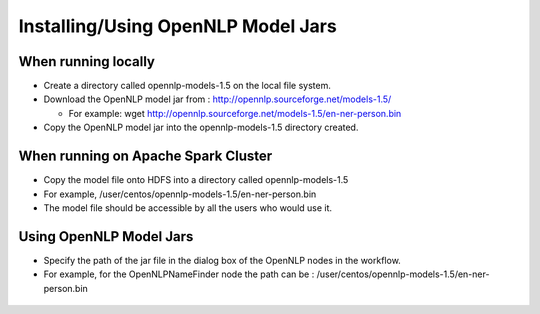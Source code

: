 Installing/Using OpenNLP Model Jars
=============================

When running locally
--------------------

* Create a directory called opennlp-models-1.5 on the local file system.
* Download the OpenNLP model jar from : http://opennlp.sourceforge.net/models-1.5/

  * For example: wget http://opennlp.sourceforge.net/models-1.5/en-ner-person.bin
  
* Copy the OpenNLP model jar into the opennlp-models-1.5 directory created.

 

When running on Apache Spark Cluster
-----------------------------

* Copy the model file onto HDFS into a directory called opennlp-models-1.5
* For example, /user/centos/opennlp-models-1.5/en-ner-person.bin
* The model file should be accessible by all the users who would use it.

Using OpenNLP Model Jars
------------------------

* Specify the path of the jar file in the dialog box of the OpenNLP nodes in the workflow.
* For example, for the OpenNLPNameFinder node the path can be : /user/centos/opennlp-models-1.5/en-ner-person.bin

.. figure:: ..//_assets/user-guide/opennlp-1.png
   :alt: OpenNLP
   :align: center
   
